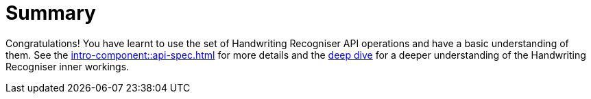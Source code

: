 = Summary

Congratulations! You have learnt to use the set of Handwriting Recogniser API operations and have a basic understanding of them.
See the xref:intro-component::api-spec.adoc[] for more details and the xref:handwriting-recogniser-deep-dive.adoc[deep dive]
for a deeper understanding of the Handwriting Recogniser inner workings.